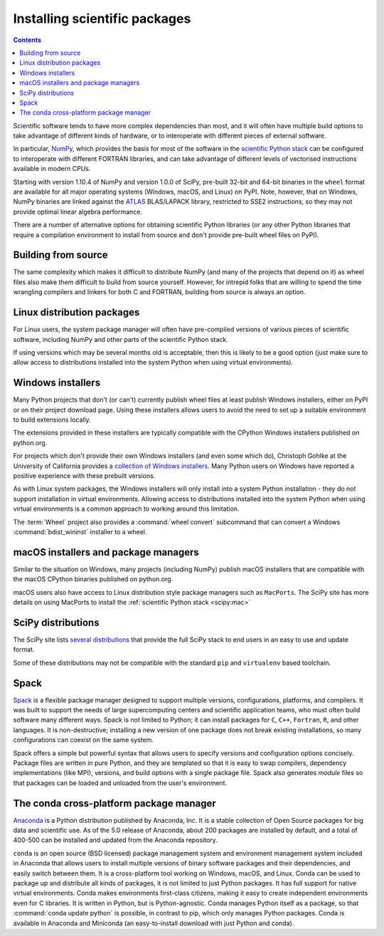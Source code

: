 .. _`NumPy and the Science Stack`:

==============================
Installing scientific packages
==============================

.. contents:: Contents
   :local:


Scientific software tends to have more complex dependencies than most, and
it will often have multiple build options to take advantage of different
kinds of hardware, or to interoperate with different pieces of external
software.

In particular, `NumPy <https://numpy.org/>`__, which provides the basis
for most of the software in the `scientific Python stack
<https://scientific-python.org>`_ can be configured
to interoperate with different FORTRAN libraries, and can take advantage
of different levels of vectorised instructions available in modern CPUs.

Starting with version 1.10.4 of NumPy and version 1.0.0 of SciPy, pre-built
32-bit and 64-bit binaries in the ``wheel`` format are available for all major
operating systems (Windows, macOS, and Linux) on PyPI. Note, however, that on
Windows, NumPy binaries are linked against the `ATLAS
<http://www.netlib.org/atlas/>`__ BLAS/LAPACK library, restricted to SSE2
instructions, so they may not provide optimal linear algebra performance.

There are a number of alternative options for obtaining scientific Python
libraries (or any other Python libraries that require a compilation environment
to install from source and don't provide pre-built wheel files on PyPI).


Building from source
--------------------

The same complexity which makes it difficult to distribute NumPy (and many
of the projects that depend on it) as wheel files also make them difficult
to build from source yourself. However, for intrepid folks that are willing
to spend the time wrangling compilers and linkers for both C and FORTRAN,
building from source is always an option.


Linux distribution packages
---------------------------

For Linux users, the system package manager will often have pre-compiled
versions of various pieces of scientific software, including NumPy and
other parts of the scientific Python stack.

If using versions which may be several months old is acceptable, then this is
likely to be a good option (just make sure to allow access to distributions
installed into the system Python when using virtual environments).


Windows installers
------------------

Many Python projects that don't (or can't) currently publish wheel files at
least publish Windows installers, either on PyPI or on their project
download page. Using these installers allows users to avoid the need to set
up a suitable environment to build extensions locally.

The extensions provided in these installers are typically compatible with
the CPython Windows installers published on python.org.

For projects which don't provide their own Windows installers (and even
some which do), Christoph Gohlke at the University of California provides
a `collection of Windows installers
<https://www.lfd.uci.edu/~gohlke/pythonlibs/>`__. Many Python users on
Windows have reported a positive experience with these prebuilt versions.

As with Linux system packages, the Windows installers will only install into a
system Python installation - they do not support installation in virtual
environments. Allowing access to distributions installed into the system Python
when using virtual environments is a common approach to working around this
limitation.

The :term:`Wheel` project also provides a :command:`wheel convert` subcommand that can
convert a Windows :command:`bdist_wininst` installer to a wheel.

.. preserve old links to this heading
.. _mac-os-x-installers-and-package-managers:

macOS installers and package managers
-------------------------------------

Similar to the situation on Windows, many projects (including NumPy) publish
macOS installers that are compatible with the macOS CPython binaries
published on python.org.

macOS users also have access to Linux distribution style package managers
such as ``MacPorts``. The SciPy site has more details on using MacPorts to
install the :ref:`scientific Python stack
<scipy:mac>`


SciPy distributions
-------------------

The SciPy site lists `several distributions
<https://scipy.org/install/#distributions>`_
that provide the full SciPy stack to
end users in an easy to use and update format.

Some of these distributions may not be compatible with the standard ``pip``
and ``virtualenv`` based toolchain.

Spack
------
`Spack <https://github.com/spack/spack>`_ is a flexible package manager
designed to support multiple versions, configurations, platforms, and compilers.
It was built to support the needs of large supercomputing centers and scientific
application teams, who must often build software many different ways.
Spack is not limited to Python; it can install packages for ``C``, ``C++``,
``Fortran``, ``R``, and other languages.  It is non-destructive; installing
a new version of one package does not break existing installations, so many
configurations can coexist on the same system.

Spack offers a simple but powerful syntax that allows users to specify
versions and configuration options concisely. Package files are written in
pure Python, and they are templated so that it is easy to swap compilers,
dependency implementations (like MPI), versions, and build options with a single
package file.  Spack also generates *module* files so that packages can
be loaded and unloaded from the user's environment.


The conda cross-platform package manager
----------------------------------------

`Anaconda <https://www.anaconda.com/products/individual/>`_ is a Python distribution
published by Anaconda, Inc. It is a stable collection of Open Source
packages for big data and scientific use.  As of the 5.0 release of Anaconda,
about 200 packages are installed by default, and a total of 400-500 can be
installed and updated from the Anaconda repository.

``conda`` is an open source (BSD licensed) package management system and
environment management system included in Anaconda that allows users to install
multiple versions of binary software packages and their dependencies, and
easily switch between them. It is a cross-platform tool working on Windows,
macOS, and Linux. Conda can be used to package up and distribute all kinds of
packages, it is not limited to just Python packages. It has full support for
native virtual environments. Conda makes environments first-class citizens,
making it easy to create independent environments even for C libraries. It is
written in Python, but is Python-agnostic. Conda manages Python itself as a
package, so that :command:`conda update python` is possible, in contrast to
pip, which only manages Python packages. Conda is available in Anaconda and
Miniconda (an easy-to-install download with just Python and conda).
